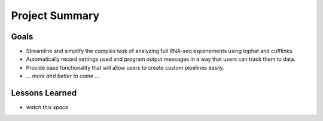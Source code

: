 Project Summary
===============

Goals
-----
* Streamline and simplify the complex task of analyzing full RNA-seq experiements using tophat and cufflinks.
* Automatically record settings used and program output messages in a way that users can track them to data.
* Provide base functionality that will allow users to create custom pipelines easily.
* ... *more and better to come* ...

Lessons Learned
---------------
* *watch this space*

